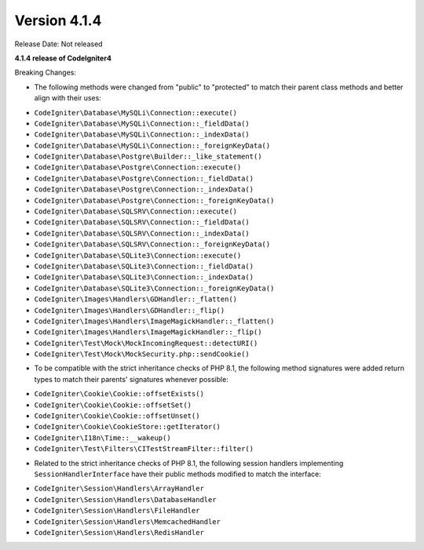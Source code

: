 Version 4.1.4
=============

Release Date: Not released

**4.1.4 release of CodeIgniter4**

Breaking Changes:

- The following methods were changed from "public" to "protected" to match their parent class methods and better align with their uses:

* ``CodeIgniter\Database\MySQLi\Connection::execute()``
* ``CodeIgniter\Database\MySQLi\Connection::_fieldData()``
* ``CodeIgniter\Database\MySQLi\Connection::_indexData()``
* ``CodeIgniter\Database\MySQLi\Connection::_foreignKeyData()``
* ``CodeIgniter\Database\Postgre\Builder::_like_statement()``
* ``CodeIgniter\Database\Postgre\Connection::execute()``
* ``CodeIgniter\Database\Postgre\Connection::_fieldData()``
* ``CodeIgniter\Database\Postgre\Connection::_indexData()``
* ``CodeIgniter\Database\Postgre\Connection::_foreignKeyData()``
* ``CodeIgniter\Database\SQLSRV\Connection::execute()``
* ``CodeIgniter\Database\SQLSRV\Connection::_fieldData()``
* ``CodeIgniter\Database\SQLSRV\Connection::_indexData()``
* ``CodeIgniter\Database\SQLSRV\Connection::_foreignKeyData()``
* ``CodeIgniter\Database\SQLite3\Connection::execute()``
* ``CodeIgniter\Database\SQLite3\Connection::_fieldData()``
* ``CodeIgniter\Database\SQLite3\Connection::_indexData()``
* ``CodeIgniter\Database\SQLite3\Connection::_foreignKeyData()``
* ``CodeIgniter\Images\Handlers\GDHandler::_flatten()``
* ``CodeIgniter\Images\Handlers\GDHandler::_flip()``
* ``CodeIgniter\Images\Handlers\ImageMagickHandler::_flatten()``
* ``CodeIgniter\Images\Handlers\ImageMagickHandler::_flip()``
* ``CodeIgniter\Test\Mock\MockIncomingRequest::detectURI()``
* ``CodeIgniter\Test\Mock\MockSecurity.php::sendCookie()``

- To be compatible with the strict inheritance checks of PHP 8.1, the following method signatures were added return types to match their parents' signatures whenever possible:

* ``CodeIgniter\Cookie\Cookie::offsetExists()``
* ``CodeIgniter\Cookie\Cookie::offsetSet()``
* ``CodeIgniter\Cookie\Cookie::offsetUnset()``
* ``CodeIgniter\Cookie\CookieStore::getIterator()``
* ``CodeIgniter\I18n\Time::__wakeup()``
* ``CodeIgniter\Test\Filters\CITestStreamFilter::filter()``

- Related to the strict inheritance checks of PHP 8.1, the following session handlers implementing ``SessionHandlerInterface`` have their public methods modified to match the interface:

* ``CodeIgniter\Session\Handlers\ArrayHandler``
* ``CodeIgniter\Session\Handlers\DatabaseHandler``
* ``CodeIgniter\Session\Handlers\FileHandler``
* ``CodeIgniter\Session\Handlers\MemcachedHandler``
* ``CodeIgniter\Session\Handlers\RedisHandler``
